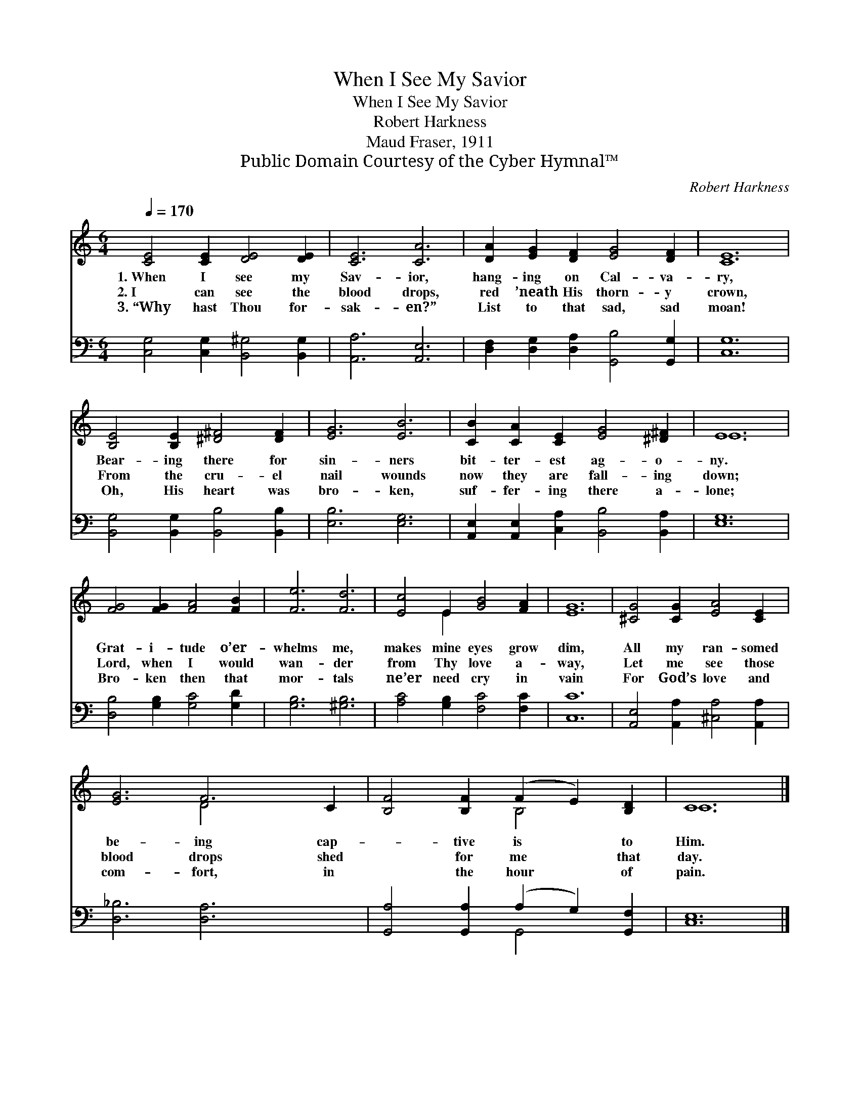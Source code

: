 X:1
T:When I See My Savior
T:When I See My Savior
T:Robert Harkness
T:Maud Fraser, 1911
T:Public Domain Courtesy of the Cyber Hymnal™
C:Robert Harkness
Z:Public Domain
Z:Courtesy of the Cyber Hymnal™
%%score ( 1 2 ) ( 3 4 )
L:1/8
Q:1/4=170
M:6/4
K:C
V:1 treble 
V:2 treble 
V:3 bass 
V:4 bass 
V:1
 [CE]4 [CE]2 [DE]4 [DE]2 | [CE]6 [CA]6 | [DA]2 [EG]2 [DF]2 [EG]4 [DF]2 | [CE]12 | %4
w: 1.~When I see my|Sav- ior,|hang- ing on Cal- va-|ry,|
w: 2.~I can see the|blood drops,|red ’neath His thorn- y|crown,|
w: 3.~“Why hast Thou for-|sak- en?”|List to that sad, sad|moan!|
 [B,E]4 [B,E]2 [^D^F]4 [DF]2 | [EG]6 [EB]6 | [CB]2 [CA]2 [CE]2 [EG]4 [^D^F]2 | E12 | %8
w: Bear- ing there for|sin- ners|bit- ter- est ag- o-|ny.|
w: From the cru- el|nail wounds|now they are fall- ing|down;|
w: Oh, His heart was|bro- ken,|suf- fer- ing there a-|lone;|
 [FG]4 [FG]2 [FA]4 [FB]2 | [Fe]6 [Fd]6 | [Ec]4 E2 [GB]4 [FA]2 | [EG]12 | [^CG]4 [CG]2 [EA]4 [CE]2 | %13
w: Grat- i- tude o’er-|whelms me,|makes mine eyes grow|dim,|All my ran- somed|
w: Lord, when I would|wan- der|from Thy love a-|way,|Let me see those|
w: Bro- ken then that|mor- tals|ne’er need cry in|vain|For God’s love and|
 [EG]6 F6 C2 | [B,F]4 [B,F]2 (F2 E2) [B,D]2 | C12 |] %16
w: be- ing cap-|* tive is * to|Him.|
w: blood drops shed|* for me * that|day.|
w: com- fort, in|* the hour * of|pain.|
V:2
 x12 | x12 | x12 | x12 | x12 | x12 | x12 | E12 | x12 | x12 | x4 E2 x6 | x12 | x12 | x6 D4 x4 | %14
 x6 B,4 x2 | C12 |] %16
V:3
 [C,G,]4 [C,G,]2 [B,,^G,]4 [B,,G,]2 | [A,,A,]6 [A,,E,]6 | %2
 [D,F,]2 [D,G,]2 [D,A,]2 [G,,B,]4 [G,,G,]2 | [C,G,]12 | [B,,G,]4 [B,,G,]2 [B,,B,]4 [B,,B,]2 | %5
 [E,B,]6 [E,G,]6 | [A,,E,]2 [A,,E,]2 [C,A,]2 [B,,B,]4 [B,,A,]2 | [E,G,]12 | %8
 [D,B,]4 [G,B,]2 [G,C]4 [G,D]2 | [G,B,]6 [^G,B,]6 | [A,C]4 [G,B,]2 [F,C]4 [F,C]2 | [C,C]12 | %12
 [A,,E,]4 [A,,A,]2 [^C,A,]4 [A,,A,]2 | [D,_B,]6 [D,A,]6 x2 | [G,,A,]4 [G,,A,]2 (A,2 G,2) [G,,F,]2 | %15
 [C,E,]12 |] %16
V:4
 x12 | x12 | x12 | x12 | x12 | x12 | x12 | x12 | x12 | x12 | x12 | x12 | x12 | x14 | x6 G,,4 x2 | %15
 x12 |] %16


